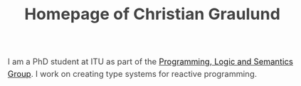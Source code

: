 #+OPTIONS: html-link-use-abs-url:nil html-postamble:auto
#+OPTIONS: html-preamble:t html-scripts:t html-style:t
#+OPTIONS: html5-fancy:nil tex:t
#+HTML_DOCTYPE: xhtml-strict
#+HTML_CONTAINER: div
#+DESCRIPTION: The personal webpage of Christian Graulund
#+KEYWORDS:
#+HTML_LINK_HOME: https://chgrau.github.io
#+HTML_LINK_UP:
#+HTML_MATHJAX: https://cdnjs.cloudflare.com/ajax/libs/mathjax/2.7.5/MathJax.js?config=TeX-MML-AM_CHTML
#+HTML_HEAD: <style type="text/css">body{margin:40pxauto;max-width:650px;line-height:1.6;font-size:18px;color:#444;padding:010px}h1,h2,h3{line-height:1.2}</style>
#+HTML_HEAD_EXTRA:
#+TITLE: Homepage of Christian Graulund
#+SUBTITLE: 
#+INFOJS_OPT:
#+CREATOR: <a href="https://www.gnu.org/software/emacs/">Emacs</a> 26.2 (<a href="https://orgmode.org">Org</a> mode 9.1.9)
#+LATEX_HEADER:

I am a PhD student at ITU as part of the [[http:pls.itu.dk][Programming, Logic and
Semantics Group]]. I work on creating type systems for reactive
programming.



